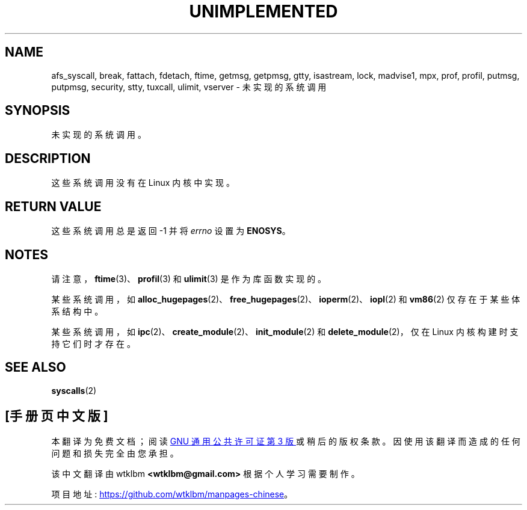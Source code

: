 .\" -*- coding: UTF-8 -*-
.\" Copyright 1995 Michael Chastain (mec@shell.portal.com), 15 April 1995.
.\"
.\" SPDX-License-Identifier: GPL-2.0-or-later
.\"
.\" Updated, aeb, 980612
.\"
.\"*******************************************************************
.\"
.\" This file was generated with po4a. Translate the source file.
.\"
.\"*******************************************************************
.TH UNIMPLEMENTED 2 2022\-10\-09 "Linux man\-pages 6.03" 
.SH NAME
afs_syscall, break, fattach, fdetach, ftime, getmsg, getpmsg, gtty,
isastream, lock, madvise1, mpx, prof, profil, putmsg, putpmsg, security,
stty, tuxcall, ulimit, vserver \- 未实现的系统调用
.SH SYNOPSIS
.nf
未实现的系统调用。
.fi
.SH DESCRIPTION
这些系统调用没有在 Linux 内核中实现。
.SH "RETURN VALUE"
这些系统调用总是返回 \-1 并将 \fIerrno\fP 设置为 \fBENOSYS\fP。
.SH NOTES
请注意，\fBftime\fP(3)、\fBprofil\fP(3) 和 \fBulimit\fP(3) 是作为库函数实现的。
.PP
某些系统调用，如 \fBalloc_hugepages\fP(2)、\fBfree_hugepages\fP(2)、\fBioperm\fP(2)、\fBiopl\fP(2)
和 \fBvm86\fP(2) 仅存在于某些体系结构中。
.PP
某些系统调用，如 \fBipc\fP(2)、\fBcreate_module\fP(2)、\fBinit_module\fP(2) 和
\fBdelete_module\fP(2)，仅在 Linux 内核构建时支持它们时才存在。
.SH "SEE ALSO"
\fBsyscalls\fP(2)
.PP
.SH [手册页中文版]
.PP
本翻译为免费文档；阅读
.UR https://www.gnu.org/licenses/gpl-3.0.html
GNU 通用公共许可证第 3 版
.UE
或稍后的版权条款。因使用该翻译而造成的任何问题和损失完全由您承担。
.PP
该中文翻译由 wtklbm
.B <wtklbm@gmail.com>
根据个人学习需要制作。
.PP
项目地址:
.UR \fBhttps://github.com/wtklbm/manpages-chinese\fR
.ME 。

